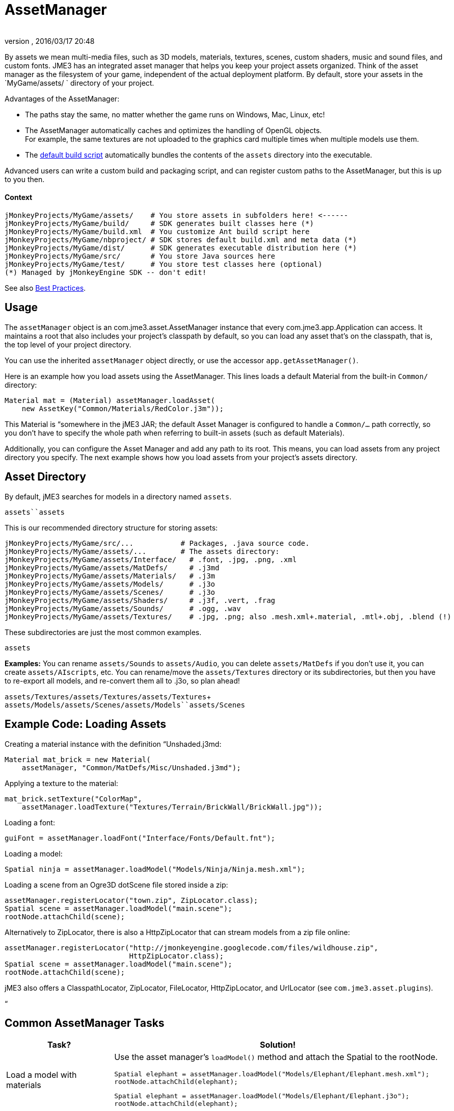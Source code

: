 = AssetManager
:author: 
:revnumber: 
:revdate: 2016/03/17 20:48
:relfileprefix: ../../
:imagesdir: ../..
ifdef::env-github,env-browser[:outfilesuffix: .adoc]


By assets we mean multi-media files, such as 3D models, materials, textures, scenes, custom shaders, music and sound files, and custom fonts. JME3 has an integrated asset manager that helps you keep your project assets organized. Think of the asset manager as the filesystem of your game, independent of the actual deployment platform. By default, store your assets in the `MyGame/assets/ ` directory of your project.


Advantages of the AssetManager:


*  The paths stay the same, no matter whether the game runs on Windows, Mac, Linux, etc!
*  The AssetManager automatically caches and optimizes the handling of OpenGL objects. +
For example, the same textures are not uploaded to the graphics card multiple times when multiple models use them.
*  The <<sdk/default_build_script#,default build script>> automatically bundles the contents of the `assets` directory into the executable. 

Advanced users can write a custom build and packaging script, and can register custom paths to the AssetManager, but this is up to you then. 



==== Context

[source]

----

jMonkeyProjects/MyGame/assets/    # You store assets in subfolders here! <------
jMonkeyProjects/MyGame/build/     # SDK generates built classes here (*)
jMonkeyProjects/MyGame/build.xml  # You customize Ant build script here
jMonkeyProjects/MyGame/nbproject/ # SDK stores default build.xml and meta data (*)
jMonkeyProjects/MyGame/dist/      # SDK generates executable distribution here (*)
jMonkeyProjects/MyGame/src/       # You store Java sources here
jMonkeyProjects/MyGame/test/      # You store test classes here (optional)
(*) Managed by jMonkeyEngine SDK -- don't edit!

----

See also <<jme3/intermediate/best_practices#,Best Practices>>.



== Usage

The `assetManager` object is an com.jme3.asset.AssetManager instance that every com.jme3.app.Application can access. It maintains a root that also includes your project's classpath by default, so you can load any asset that's on the classpath, that is, the top level of your project directory. 


You can use the inherited `assetManager` object directly, or use the accessor `app.getAssetManager()`.


Here is an example how you load assets using the AssetManager. This lines loads a default Material from the built-in `Common/` directory:


[source,java]

----
Material mat = (Material) assetManager.loadAsset(
    new AssetKey("Common/Materials/RedColor.j3m"));
----

This Material is “somewhere in the jME3 JAR; the default Asset Manager is configured to handle a `Common/…` path correctly, so you don't have to specify the whole path when referring to built-in assets (such as default Materials).


Additionally, you can configure the Asset Manager and add any path to its root. This means, you can load assets from any project directory you specify. The next example shows how you load assets from your project's assets directory.



== Asset Directory

By default, jME3 searches for models in a directory named `assets`. 


`assets``assets`


This is our recommended directory structure for storing assets:


[source]

----

jMonkeyProjects/MyGame/src/...           # Packages, .java source code.
jMonkeyProjects/MyGame/assets/...        # The assets directory:
jMonkeyProjects/MyGame/assets/Interface/   # .font, .jpg, .png, .xml
jMonkeyProjects/MyGame/assets/MatDefs/     # .j3md
jMonkeyProjects/MyGame/assets/Materials/   # .j3m
jMonkeyProjects/MyGame/assets/Models/      # .j3o
jMonkeyProjects/MyGame/assets/Scenes/      # .j3o
jMonkeyProjects/MyGame/assets/Shaders/     # .j3f, .vert, .frag
jMonkeyProjects/MyGame/assets/Sounds/      # .ogg, .wav
jMonkeyProjects/MyGame/assets/Textures/    # .jpg, .png; also .mesh.xml+.material, .mtl+.obj, .blend (!) 

----

These subdirectories are just the most common examples. 


`assets`


*Examples:* You can rename `assets/Sounds` to `assets/Audio`, you can delete `assets/MatDefs` if you don't use it, you can create `assets/AIscripts`, etc. You can rename/move the `assets/Textures` directory or its subdirectories, but then you have to re-export all models, and re-convert them all to .j3o, so plan ahead!


`assets/Textures/``assets/Textures/``assets/Textures`+
`assets/Models/``assets/Scenes/``assets/Models``assets/Scenes`



== Example Code: Loading Assets

Creating a material instance with the definition “Unshaded.j3md:


[source,java]

----

Material mat_brick = new Material( 
    assetManager, "Common/MatDefs/Misc/Unshaded.j3md");

----

Applying a texture to the material:


[source,java]

----

mat_brick.setTexture("ColorMap", 
    assetManager.loadTexture("Textures/Terrain/BrickWall/BrickWall.jpg"));

----

Loading a font:


[source,java]

----

guiFont = assetManager.loadFont("Interface/Fonts/Default.fnt");

----

Loading a model:


[source,java]

----

Spatial ninja = assetManager.loadModel("Models/Ninja/Ninja.mesh.xml");

----

Loading a scene from an Ogre3D dotScene file stored inside a zip:


[source,java]

----

assetManager.registerLocator("town.zip", ZipLocator.class);
Spatial scene = assetManager.loadModel("main.scene");
rootNode.attachChild(scene);

----

Alternatively to ZipLocator, there is also a HttpZipLocator that can stream models from a zip file online:


[source,java]

----

assetManager.registerLocator("http://jmonkeyengine.googlecode.com/files/wildhouse.zip", 
                             HttpZipLocator.class);
Spatial scene = assetManager.loadModel("main.scene");
rootNode.attachChild(scene);

----

jME3 also offers a ClasspathLocator, ZipLocator, FileLocator, HttpZipLocator, and UrlLocator (see `com.jme3.asset.plugins`). 


“



== Common AssetManager Tasks
[cols="2", options="header"]
|===

a| Task? 
a| Solution! 

a| Load a model with materials 
a| Use the asset manager's `loadModel()` method and attach the Spatial to the rootNode. 
[source,java]

----
Spatial elephant = assetManager.loadModel("Models/Elephant/Elephant.mesh.xml");
rootNode.attachChild(elephant);
----

[source,java]

----
Spatial elephant = assetManager.loadModel("Models/Elephant/Elephant.j3o");
rootNode.attachChild(elephant);
----


a| Load a model without materials 
a| If you have a model without materials, you have to add a default material to make it visible. 
[source,java]

----
Spatial teapot = assetManager.loadModel("Models/Teapot/Teapot.obj");
Material mat = new Material(assetManager, "Common/MatDefs/Misc/ShowNormals.j3md");
teapot.setMaterial(mat);
rootNode.attachChild(teapot);
----


a| Load a scene 
a| You load scenes just like you load models: 
[source,java]

----
Spatial scene = assetManager.loadModel("Scenes/house/main.scene");
rootNode.attachChild(scene);
----


|===


== NullPointerException: Cannot locate resource?

*Problem:*


My game runs fine when I run it right from the jMonkeyEngine SDK. But when I run the stand-alone executables (.jar, .jnlp .exe, .app), a DesktopAssetManager error message occurs in the console, and it quits?


[source]

----
com.jme3.asset.DesktopAssetManager loadAsset
WARNING: Cannot locate resource: Scenes/town/main.scene
com.jme3.app.Application handleError
SEVERE: Uncaught exception thrown in Thread[LWJGL Renderer Thread,5,main]
java.lang.NullPointerException

----

*Reason:*


If you use the default build script, *original models and scenes (.mesh.xml, .obj, .blend, .zip), are excluded* from the distribution automatically. A stand-alone executable includes converted *.j3o files* (models and scenes) only. The default build script makes sure to bundle existing .j3o files in the distribution, but you need to remember to convert the models (from mesh.xml–&gt;.j3o, or .obj–&gt;.j3o, etc) yourself. 


*Solution*


Before building the executable, you must use the jMonkeyEngine SDK's context menu action to <<sdk/model_loader_and_viewer#,convert 3D models to .j3o binary format>>.


.  Save your original models (.mesh.xml, .scene, .blend, or .obj files, plus textures) into `assets/Textures/`. (!)
.  Open the jME3 project in the jMonkeyEngine SDK.
.  Browse to the `assets` directory in the Projects window. 
.  Right-click an original model in `assets/Textures/`, and choose “Convert to JME3 binary.
.  The converted file appears in the same directory as the original file. It has the same name and a `.j3o` suffix. 
.  Move the .j3o file into the `assets/Models/` or `assets/Scenes/` directory.
.  Use the assetManager's `load()` method to load the `.j3o` file.

This ensures that the model's Texture paths keep working between your 3D mesh editor and JME3.


<<sdk/default_build_script#,default build script>>



== Asset Handling For Other IDEs: Codeless Projects

*Problem:*


I use another IDE than jMonkeyEngine SDK for coding (Eclipse, IntelliJ, text editor). Where is my `asset` folder and .j3o converter?


*Solution:*


You can code in any IDE, but you must create a so-called codeless project in the jMonkeyEngine SDK to maintain assets. *A code-less jMonkeyEngine project does not meddle with your sources or custom build scripts.* You merely use it to convert models to .j3o binaries. 


.  Create your (Eclipse or whatever) project as you like.
.  Create a directory in your project folder and name it, for example, `assets`. +
Store your assets there as described above.
.  Download and install the jMonkeyEngine SDK.
.  In the SDK, go to File → Import Projects → External Project Assets.
.  Select your (Eclipse or whatever) project and your assets folder in the Import Wizard.
.  You can now open this (Eclipse or whatever) project in the jMonkeyEngine SDK. +
Convert assets as described above.

<<jme3/advanced/save_and_load#,BinaryExporter>>




